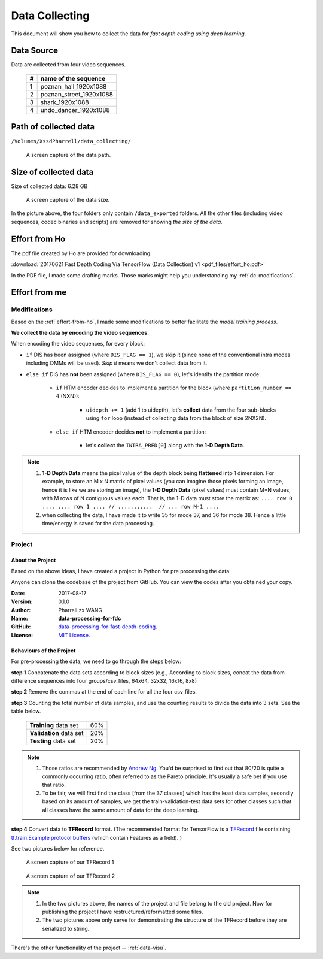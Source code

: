Data Collecting
===============

This document will show you how to collect the data for *fast depth coding using deep learning*.

Data Source
-----------
Data are collected from four video sequences.

   +----+-------------------------+
   | #  | name of the sequence    |
   +====+=========================+
   | 1  | poznan_hall_1920x1088   |
   +----+-------------------------+
   | 2  | poznan_street_1920x1088 |
   +----+-------------------------+
   | 3  | shark_1920x1088         |
   +----+-------------------------+
   | 4  | undo_dancer_1920x1088   |
   +----+-------------------------+

Path of collected data
----------------------
``/Volumes/XssdPharrell/data_collecting/``

.. figure:: ./images/data-path.png
   :scale: 100 %
   :alt: data path

   A screen capture of the data path.

Size of collected data
----------------------
Size of collected data: 6.28 GB

.. figure:: ./images/data-size.png
   :scale: 50 %
   :alt: data size

   A screen capture of the data size.

In the picture above, the four folders only contain ``/data_exported`` folders. All the other files (including video sequences, codec binaries and scripts) are removed for showing *the size of the data*.


.. _effort-from-ho:

Effort from Ho
--------------

The pdf file created by Ho are provided for downloading.

:download:`20170621 Fast Depth Coding Via TensorFlow (Data Collection) v1 <pdf_files/effort_ho.pdf>`

In the PDF file, I made some drafting marks. Those marks might help you understanding my :ref:`dc-modifications`.


Effort from me
--------------

.. _dc-modifications:

Modifications
~~~~~~~~~~~~~
Based on the :ref:`effort-from-ho`, I made some modifications to better
facilitate the *model training process*.

**We collect the data by encoding the video sequences.**

When encoding the video sequences, for every block:

- ``if`` DIS has been assigned (where ``DIS_FLAG == 1``), we **skip** it (since none of the conventional intra modes including DMMs will be used). *Skip it* means we don't collect data from it.
- ``else if`` DIS has **not** been assigned (where ``DIS_FLAG == 0``), let's identify the partition mode:

    - ``if`` HTM encoder decides to implement a partition for the block (where ``partition_number == 4`` (NXN)):

        - ``uidepth += 1`` (add 1 to uidepth), let's **collect** data from the four sub-blocks using ``for`` loop (instead of collecting data from the block of size 2NX2N).

    - ``else if`` HTM encoder decides **not** to implement a partition:

        - let's **collect** the ``INTRA_PRED[0]`` along with the **1-D Depth Data**.


.. note::

      1. **1-D Depth Data** means the pixel value of the depth block being **flattened** into 1 dimension. For example, to store an M x N matrix of pixel values (you can imagine those pixels forming an image, hence it is like we are storing an image), the **1-D Depth Data** (pixel values) must contain M*N values, with M rows of N contiguous values each.  That is, the 1-D data must store the matrix as: ``.... row 0 .... .... row 1 .... // ...........  // ... row M-1 ....``

      2. when collecting the data, I have made it to write 35 for mode 37, and 36 for mode 38. Hence a little time/energy is saved for the data processing.

Project
~~~~~~~

About the Project
^^^^^^^^^^^^^^^^^

Based on the above ideas, I have created a project in Python for pre processing the data.

Anyone can clone the codebase of the project from GitHub. You can view the codes after you obtained your copy.

:Date: 2017-08-17
:Version: 0.1.0
:Author: Pharrell.zx WANG
:Name: **data-processing-for-fdc**
:GitHub: `data-processing-for-fast-depth-coding <https://github.com/PharrellWANG/data-processing-for-fdc>`_.
:License: `MIT License <https://choosealicense.com/licenses/mit/>`_.

Behaviours of the Project
^^^^^^^^^^^^^^^^^^^^^^^^^
For pre-processing the data, we need to go through the steps below:

**step 1** Concatenate the data sets according to block sizes (e.g., According to block sizes, concat the data from difference sequences into four groups/csv_files, 64x64, 32x32, 16x16, 8x8)

**step 2** Remove the commas at the end of each line for all the four csv_files.

**step 3** Counting the total number of data samples, and use the counting results to divide the data into 3 sets. See the table below.

   +-------------------------+-------------+
   | **Training** data set   |     60%     |
   +-------------------------+-------------+
   | **Validation** data set |     20%     |
   +-------------------------+-------------+
   | **Testing** data set    |     20%     |
   +-------------------------+-------------+

.. note::

        1. Those ratios are recommended by `Andrew Ng <http://www.andrewng.org/about/>`_. You'd be surprised to find out that 80/20 is quite a commonly occurring ratio, often referred to as the Pareto principle. It's usually a safe bet if you use that ratio.

        2. To be fair, we will first find the class [from the 37 classes] which has the least data samples, secondly based on its amount of samples, we get the train-validation-test data sets for other classes such that all classes have the same amount of data for the deep learning.

**step 4** Convert data to **TFRecord** format. (The recommended format for TensorFlow is a `TFRecord <https://www.tensorflow.org/versions/r1.1/api_guides/python/python_io#tfrecords_format_details>`_ file containing `tf.train.Example protocol buffers <https://github.com/tensorflow/tensorflow/blob/r1.1/tensorflow/core/example/example.proto>`_ (which contain Features as a field). )

See two pictures below for reference.

.. figure:: ./images/tfrecord-1.png
   :scale: 50 %
   :alt: data size

   A screen capture of our TFRecord 1

.. figure:: ./images/tfrecord-2.png
   :scale: 50 %
   :alt: data size

   A screen capture of our TFRecord 2

.. note::
      1. In the two pictures above, the names of the project and file belong to the old project. Now for publishing the project I have restructured/reformatted some files.
      2. The two pictures above only serve for demonstrating the structure of the TFRecord before they are serialized to string.

There's the other functionality of the project -- :ref:`data-visu`.
